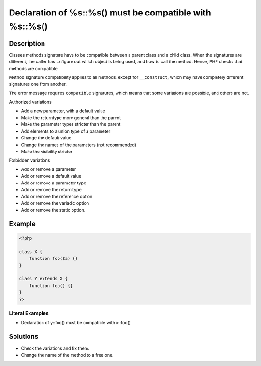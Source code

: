 .. _declaration-of-%s::%s()-must-be-compatible-with-%s::%s():

Declaration of %s::%s() must be compatible with %s::%s()
--------------------------------------------------------
 
.. meta::
	:description:
		Declaration of %s::%s() must be compatible with %s::%s(): Classes methods signature have to be compatible between a parent class and a child class.
	:og:image: https://php-errors.readthedocs.io/en/latest/_static/logo.png
	:og:type: article
	:og:title: Declaration of %s::%s() must be compatible with %s::%s()
	:og:description: Classes methods signature have to be compatible between a parent class and a child class
	:og:url: https://php-errors.readthedocs.io/en/latest/messages/declaration-of-%25s%3A%3A%25s%28%29-must-be-compatible-with-%25s%3A%3A%25s%28%29.html
	:og:locale: en
	:twitter:card: summary_large_image
	:twitter:site: @exakat
	:twitter:title: Declaration of %s::%s() must be compatible with %s::%s()
	:twitter:description: Declaration of %s::%s() must be compatible with %s::%s(): Classes methods signature have to be compatible between a parent class and a child class
	:twitter:creator: @exakat
	:twitter:image:src: https://php-errors.readthedocs.io/en/latest/_static/logo.png

.. raw:: html

	<script type="application/ld+json">{"@context":"https:\/\/schema.org","@graph":[{"@type":"WebPage","@id":"https:\/\/php-errors.readthedocs.io\/en\/latest\/tips\/declaration-of-%s::%s()-must-be-compatible-with-%s::%s().html","url":"https:\/\/php-errors.readthedocs.io\/en\/latest\/tips\/declaration-of-%s::%s()-must-be-compatible-with-%s::%s().html","name":"Declaration of %s::%s() must be compatible with %s::%s()","isPartOf":{"@id":"https:\/\/www.exakat.io\/"},"datePublished":"Fri, 21 Feb 2025 18:53:43 +0000","dateModified":"Fri, 21 Feb 2025 18:53:43 +0000","description":"Classes methods signature have to be compatible between a parent class and a child class","inLanguage":"en-US","potentialAction":[{"@type":"ReadAction","target":["https:\/\/php-tips.readthedocs.io\/en\/latest\/tips\/declaration-of-%s::%s()-must-be-compatible-with-%s::%s().html"]}]},{"@type":"WebSite","@id":"https:\/\/www.exakat.io\/","url":"https:\/\/www.exakat.io\/","name":"Exakat","description":"Smart PHP static analysis","inLanguage":"en-US"}]}</script>

Description
___________
 
Classes methods signature have to be compatible between a parent class and a child class. When the signatures are different, the caller has to figure out which object is being used, and how to call the method. Hence, PHP checks that methods are compatible. 

Method signature compatibility applies to all methods, except for ``__construct``, which may have completely different signatures one from another.

The error message requires ``compatible`` signatures, which means that some variations are possible, and others are not. 

Authorized variations

+ Add a new parameter, with a default value 
+ Make the returntype more general than the parent
+ Make the parameter types stricter than the parent
+ Add elements to a union type of a parameter
+ Change the default value 
+ Change the names of the parameters (not recommended)
+ Make the visibility stricter 

Forbidden variations

+ Add or remove a parameter
+ Add or remove a default value
+ Add or remove a parameter type
+ Add or remove the return type
+ Add or remove the reference option
+ Add or remove the variadic option
+ Add or remove the static option.

Example
_______

.. code-block:: php

   <?php
   
   class X {
       function foo($a) {}
   }
   
   class Y extends X {
       function foo() {}
   }
   ?>


Literal Examples
****************
+ Declaration of y::foo() must be compatible with x::foo()

Solutions
_________

+ Check the variations and fix them.
+ Change the name of the method to a free one.
